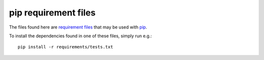 *********************
pip requirement files
*********************

The files found here are `requirement files
<http://www.pip-installer.org/en/latest/requirements.html>`_ that may be used
with `pip <http://www.pip-installer.org/>`_.

To install the dependencies found in one of these files, simply run e.g.::

    pip install -r requirements/tests.txt
